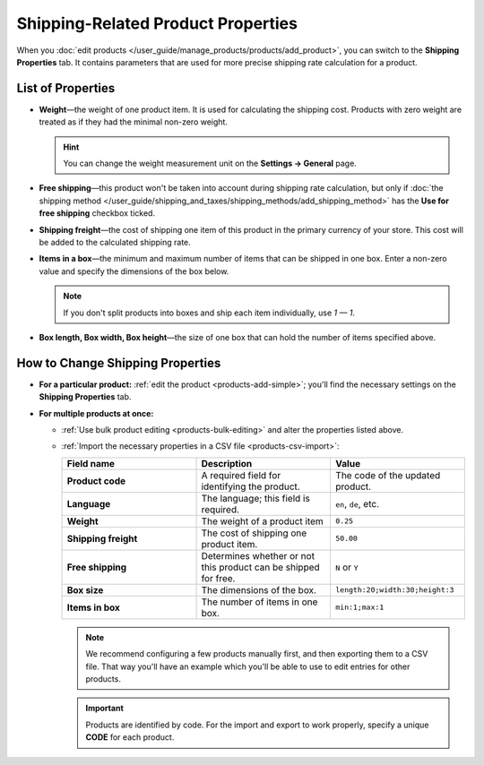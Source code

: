 ***********************************
Shipping-Related Product Properties
***********************************

When you :doc:`edit products </user_guide/manage_products/products/add_product>`, you can switch to the **Shipping Properties** tab. It contains parameters that are used for more precise shipping rate calculation for a product.

==================
List of Properties
==================

* **Weight**—the weight of one product item. It is used for calculating the shipping cost. Products with zero weight are treated as if they had the minimal non-zero weight.

  .. hint::

      You can change the weight measurement unit on the **Settings → General** page.

  .. image:: img/weight_measurement_unit.png
      :align: center
      :alt: Weight measurement unit settings in CS-Cart.

* **Free shipping**—this product won't be taken into account during shipping rate calculation, but only if :doc:`the shipping method </user_guide/shipping_and_taxes/shipping_methods/add_shipping_method>` has the **Use for free shipping** checkbox ticked.

* **Shipping freight**—the cost of shipping one item of this product in the primary currency of your store. This cost will be added to the calculated shipping rate.

* **Items in a box**—the minimum and maximum number of items that can be shipped in one box. Enter a non-zero value and specify the dimensions of the box below.

  .. note::

      If you don't split products into boxes and ship each item individually, use *1 — 1*.

* **Box length, Box width, Box height**—the size of one box that can hold the number of items specified above.

=================================
How to Change Shipping Properties
=================================

* **For a particular product:** :ref:`edit the product <products-add-simple>`; you'll find the necessary settings on the **Shipping Properties** tab.

* **For multiple products at once:**

  * :ref:`Use bulk product editing <products-bulk-editing>` and alter the properties listed above.

  * :ref:`Import the necessary properties in a CSV file <products-csv-import>`:

    .. list-table::
        :header-rows: 1
        :stub-columns: 1
        :widths: 30 30 30

        *   -   Field name
            -   Description
            -   Value

        *   -   Product code
            -   A required field for identifying the product.
            -   The code of the updated product.

        *   -   Language
            -   The language; this field is required. 
            -   ``en``, ``de``, etc.

        *   -   Weight
            -   The weight of a product item
            -   ``0.25``

        *   -   Shipping freight
            -   The cost of shipping one product item.
            -   ``50.00``

        *   -   Free shipping
            -   Determines whether or not this product can be shipped for free.
            -   ``N`` or ``Y``

        *   -   Box size
            -   The dimensions of the box.
            -   ``length:20;width:30;height:3``

        *   -   Items in box
            -   The number of items in one box.
            -   ``min:1;max:1``

    .. note::

        We recommend configuring a few products manually first, and then exporting them to a CSV file. That way you'll have an example which you'll be able to use to edit entries for other products.

    .. important::

        Products are identified by code. For the import and export to work properly, specify a unique **CODE** for each product.

    .. image:: img/shipping_properties_csv.png
        :align: center
        :alt: The product's shipping properties in a CSV file.
